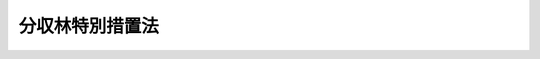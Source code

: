 .. _S33HO057:

================
分収林特別措置法
================

.. raw:: html
    
    
    <b>分収林特別措置法<br>
    （昭和三十三年四月十五日法律第五十七号）</b><br><br><div align="right">最終改正：平成二三年六月二四日法律第七四号</div><br><p>
    </p><div class="arttitle"><a name="1000000000000000000000000000000000000000000000000100000000000000000000000000000">（目的）</a>
    </div><div class="item"><b>第一条</b>
    <a name="1000000000000000000000000000000000000000000000000100000000001000000000000000000"></a>
    　この法律は、分収方式による造林及び育林を促進し、もつて林業の発展と森林の有する諸機能の維持増進とに資することを目的とする。
    </div>
    
    <p>
    </p><div class="arttitle"><a name="1000000000000000000000000000000000000000000000000200000000000000000000000000000">（定義）</a>
    </div><div class="item"><b>第二条</b>
    <a name="1000000000000000000000000000000000000000000000000200000000001000000000000000000"></a>
    　この法律で「分収造林契約」とは、一定の土地についての造林に関し、その土地の所有者（以下「造林地所有者」という。）、造林地所有者以外の者でその土地について造林を行うもの（以下「造林者」という。）並びに造林地所有者及び造林者以外の者でその造林に要する費用の全部若しくは一部を負担するもの（以下「造林費負担者」という。）の三者又は造林地所有者、造林者及び造林費負担者のうちのいずれか二者が当事者となつて締結する契約（<a href="/cgi-bin/idxrefer.cgi?H_FILE=%8f%ba%93%f1%98%5a%96%40%93%f1%8e%6c%98%5a&amp;REF_NAME=%8d%91%97%4c%97%d1%96%ec%82%cc%8a%c7%97%9d%8c%6f%89%63%82%c9%8a%d6%82%b7%82%e9%96%40%97%a5&amp;ANCHOR_F=&amp;ANCHOR_T=" target="inyo">国有林野の管理経営に関する法律</a>
    （昭和二十六年法律第二百四十六号）<a href="/cgi-bin/idxrefer.cgi?H_FILE=%8f%ba%93%f1%98%5a%96%40%93%f1%8e%6c%98%5a&amp;REF_NAME=%91%e6%8b%e3%8f%f0&amp;ANCHOR_F=1000000000000000000000000000000000000000000000000900000000000000000000000000000&amp;ANCHOR_T=1000000000000000000000000000000000000000000000000900000000000000000000000000000#1000000000000000000000000000000000000000000000000900000000000000000000000000000" target="inyo">第九条</a>
    の契約を除く。）で、その契約条項中において、次に掲げる事項を約定しているものをいう。
    <div class="number"><b><a name="1000000000000000000000000000000000000000000000000200000000001000000001000000000">一</a>
    </b>
    　造林地所有者を当事者とする契約においては、造林地所有者は、造林者のためにその土地につきこれを造林の目的に使用する権利を設定する義務（造林者を契約当事者としない場合にあつては、自らその土地に一定の樹木を植栽し、並びにその植栽に係る樹木の保育及び管理を行う義務）を負うこと。
    </div>
    <div class="number"><b><a name="1000000000000000000000000000000000000000000000000200000000001000000002000000000">二</a>
    </b>
    　造林者を当事者とする契約においては、造林者は、その土地に一定の樹木を植栽し、並びにその植栽に係る樹木の保育及び管理を行う義務（造林地所有者を契約当事者とせず、かつ、造林者がその土地につきこれを造林の目的に使用する権利を有しない場合にあつては、造林地所有者から当該権利の設定を受けてこれらの行為を行う義務）を負うこと。
    　造林費負担者を当事者とする契約においては、造林費負担者は、造林者（造林者を契約当事者としない場合にあつては、造林地所有者）に対し、前二号の樹木の植栽、保育及び管理に要する費用の全部又は一部を支払う義務を負うこと。
    </div>
    <div class="number"><b><a name="1000000000000000000000000000000000000000000000000200000000001000000004000000000">四</a>
    </b>
    　各契約当事者は、一定の割合により、当該契約に係る造林による収益を分収すること。
    </div>
    <div class="number"><b><a name="1000000000000000000000000000000000000000000000000200000000001000000005000000000">五</a>
    </b>
    　第一号又は第二号の契約事項の実施により植栽された樹木は、各契約当事者の共有とすること。
    </div>
    <div class="number"><b><a name="1000000000000000000000000000000000000000000000000200000000001000000006000000000">六</a>
    </b>
    　前号の場合における各共有者の持分の割合は、第四号の一定の割合と等しいものとすること。
    </div>
    </div>
    <div class="item"><b><a name="1000000000000000000000000000000000000000000000000200000000002000000000000000000">２</a>
    </b>
    　この法律で「分収育林契約」とは、一定の土地に植栽された樹木（当該契約の締結時における樹齢が地域ごと及び樹種ごとに農林水産省令で定める樹齢を超えるものを除く。）についての保育及び管理（以下「育林」という。）に関し、その土地の所有者（以下「育林地所有者」という。）、育林地所有者以外の者でその樹木について育林を行うもの（以下「育林者」という。）並びに育林地所有者及び育林者以外の者でその樹木について育林に要する費用の全部若しくは一部を負担するもの（以下「育林費負担者」という。）の三者又は育林地所有者、育林者及び育林費負担者のうちのいずれか二者が当事者となつて締結する契約（当事者のうちのいずれかが当該樹木の所有者であるもの（<a href="/cgi-bin/idxrefer.cgi?H_FILE=%8f%ba%93%f1%98%5a%96%40%93%f1%8e%6c%98%5a&amp;REF_NAME=%8d%91%97%4c%97%d1%96%ec%82%cc%8a%c7%97%9d%8c%6f%89%63%82%c9%8a%d6%82%b7%82%e9%96%40%97%a5%91%e6%8f%5c%8e%b5%8f%f0%82%cc%93%f1&amp;ANCHOR_F=1000000000000000000000000000000000000000000000001700200000000000000000000000000&amp;ANCHOR_T=1000000000000000000000000000000000000000000000001700200000000000000000000000000#1000000000000000000000000000000000000000000000001700200000000000000000000000000" target="inyo">国有林野の管理経営に関する法律第十七条の二</a>
    の契約を除く。）に限る。）で、その契約条項中において、次に掲げる事項を約定しているものをいう。
    <div class="number"><b><a name="1000000000000000000000000000000000000000000000000200000000002000000001000000000">一</a>
    </b>
    　育林地所有者を当事者とする契約においては、育林地所有者は、育林者のためにその土地につきこれを育林の目的に使用する権利を設定する義務（育林者を契約当事者としない場合にあつては、自らその育林を行う義務）を負うこと。
    </div>
    <div class="number"><b><a name="1000000000000000000000000000000000000000000000000200000000002000000002000000000">二</a>
    </b>
    　育林者を当事者とする契約においては、育林者は、育林を行う義務（育林地所有者を契約当事者とせず、かつ、育林者がその土地につきこれを育林の目的に使用する権利を有しない場合にあつては、育林地所有者から当該権利の設定を受けてその育林を行う義務）を負うこと。
    </div>
    <div class="number"><b><a name="1000000000000000000000000000000000000000000000000200000000002000000003000000000">三</a>
    </b>
    　育林費負担者を当事者とする契約においては、育林費負担者は、育林者（育林者を契約当事者としない場合にあつては、育林地所有者）に対し、育林に要する費用の全部又は一部を支払う義務を負うこと。
    </div>
    <div class="number"><b><a name="1000000000000000000000000000000000000000000000000200000000002000000004000000000">四</a>
    </b>
    　各契約当事者は、一定の割合により、当該契約に係る育林による収益を分収すること。
    </div>
    <div class="number"><b><a name="1000000000000000000000000000000000000000000000000200000000002000000005000000000">五</a>
    </b>
    　契約の締結の際、当該樹木を所有している契約当事者は当該樹木を各契約当事者の共有とし、他の契約当事者は当該樹木の持分の対価を支払う義務を負うこと。
    </div>
    <div class="number"><b><a name="1000000000000000000000000000000000000000000000000200000000002000000006000000000">六</a>
    </b>
    　前号の場合における各共有者の持分の割合は、第四号の一定の割合と等しいものとすること。
    </div>
    </div>
    <div class="item"><b><a name="1000000000000000000000000000000000000000000000000200000000003000000000000000000">３</a>
    </b>
    　この法律で「分収林契約」とは、分収造林契約、分収育林契約その他次の各号のいずれかに該当する契約で、その契約条項中において、各契約当事者が一定の割合により当該契約に係る造林又は育林による収益を分収することを約定しているものをいう。
    <div class="number"><b><a name="1000000000000000000000000000000000000000000000000200000000003000000001000000000">一</a>
    </b>
    　一定の土地についての造林に関し、造林地所有者、造林者及び造林費負担者の三者又はこれらの者のうちのいずれか二者が当事者となつて締結する契約（<a href="/cgi-bin/idxrefer.cgi?H_FILE=%8f%ba%93%f1%98%5a%96%40%93%f1%8e%6c%98%5a&amp;REF_NAME=%8d%91%97%4c%97%d1%96%ec%82%cc%8a%c7%97%9d%8c%6f%89%63%82%c9%8a%d6%82%b7%82%e9%96%40%97%a5%91%e6%8b%e3%8f%f0&amp;ANCHOR_F=1000000000000000000000000000000000000000000000000900000000000000000000000000000&amp;ANCHOR_T=1000000000000000000000000000000000000000000000000900000000000000000000000000000#1000000000000000000000000000000000000000000000000900000000000000000000000000000" target="inyo">国有林野の管理経営に関する法律第九条</a>
    の契約を除く。）
    </div>
    <div class="number"><b><a name="1000000000000000000000000000000000000000000000000200000000003000000002000000000">二</a>
    </b>
    　一定の土地に植栽された前項に規定する樹木についての育林に関し、育林地所有者、育林者及び育林費負担者の三者又はこれらの者のうちのいずれか二者が当事者となつて締結する契約（<a href="/cgi-bin/idxrefer.cgi?H_FILE=%8f%ba%93%f1%98%5a%96%40%93%f1%8e%6c%98%5a&amp;REF_NAME=%8d%91%97%4c%97%d1%96%ec%82%cc%8a%c7%97%9d%8c%6f%89%63%82%c9%8a%d6%82%b7%82%e9%96%40%97%a5%91%e6%8f%5c%8e%b5%8f%f0%82%cc%93%f1&amp;ANCHOR_F=1000000000000000000000000000000000000000000000001700200000000000000000000000000&amp;ANCHOR_T=1000000000000000000000000000000000000000000000001700200000000000000000000000000#1000000000000000000000000000000000000000000000001700200000000000000000000000000" target="inyo">国有林野の管理経営に関する法律第十七条の二</a>
    の契約を除く。）
    </div>
    </div>
    <div class="item"><b><a name="1000000000000000000000000000000000000000000000000200000000004000000000000000000">４</a>
    </b>
    　この法律で「募集」とは、分収林契約の当事者となろうとする者が、不特定かつ多数の者に対し、当該分収林契約の造林費負担者又は育林費負担者として権利を取得し義務を負うこととなるための分収林契約の締結の申込みを勧誘することをいう。
    </div>
    <div class="item"><b><a name="1000000000000000000000000000000000000000000000000200000000005000000000000000000">５</a>
    </b>
    　この法律で「途中募集」とは、分収林契約の当事者が、不特定かつ多数の者に対し、当該分収林契約の造林費負担者又は育林費負担者として権利を取得し義務を負うこととなるための申込みを勧誘することをいう。
    </div>
    
    <p>
    </p><div class="arttitle"><a name="1000000000000000000000000000000000000000000000000300000000000000000000000000000">（契約の締結のあつせん）</a>
    </div><div class="item"><b>第三条</b>
    <a name="1000000000000000000000000000000000000000000000000300000000001000000000000000000"></a>
    　都道府県知事は、分収林契約の当事者となろうとする者から分収林契約の締結についてのあつせんの申出があつた場合において、これを相当と認めるときは、適正な分収林契約が締結されるようにあつせんに努めるものとする。
    </div>
    
    <p>
    </p><div class="arttitle"><a name="1000000000000000000000000000000000000000000000000400000000000000000000000000000">（</a><a href="/cgi-bin/idxrefer.cgi?H_FILE=%96%be%93%f1%8b%e3%96%40%94%aa%8b%e3&amp;REF_NAME=%96%af%96%40&amp;ANCHOR_F=&amp;ANCHOR_T=" target="inyo">民法</a>
    の特例）
    </div><div class="item"><b>第四条</b>
    <a name="1000000000000000000000000000000000000000000000000400000000001000000000000000000"></a>
    　分収造林契約又は分収育林契約に係る共有樹木については、<a href="/cgi-bin/idxrefer.cgi?H_FILE=%96%be%93%f1%8b%e3%96%40%94%aa%8b%e3&amp;REF_NAME=%96%af%96%40&amp;ANCHOR_F=&amp;ANCHOR_T=" target="inyo">民法</a>
    （明治二十九年法律第八十九号）<a href="/cgi-bin/idxrefer.cgi?H_FILE=%96%be%93%f1%8b%e3%96%40%94%aa%8b%e3&amp;REF_NAME=%91%e6%93%f1%95%53%8c%dc%8f%5c%98%5a%8f%f0%91%e6%88%ea%8d%80&amp;ANCHOR_F=1000000000000000000000000000000000000000000000025600000000001000000000000000000&amp;ANCHOR_T=1000000000000000000000000000000000000000000000025600000000001000000000000000000#1000000000000000000000000000000000000000000000025600000000001000000000000000000" target="inyo">第二百五十六条第一項</a>
    （共有物の分割請求）の規定は、適用しない。
    </div>
    
    <p>
    </p><div class="arttitle"><a name="1000000000000000000000000000000000000000000000000500000000000000000000000000000">（分収林契約に係る募集又は途中募集の届出）</a>
    </div><div class="item"><b>第五条</b>
    <a name="1000000000000000000000000000000000000000000000000500000000001000000000000000000"></a>
    　分収林契約に係る募集又は途中募集をする者は、農林水産省令で定めるところにより、当該募集又は途中募集に係る申込みの期間の開始する日の二月前までに、次に掲げる事項を当該分収林契約に係る土地を管轄する都道府県知事に届け出なければならない。
    <div class="number"><b><a name="1000000000000000000000000000000000000000000000000500000000001000000001000000000">一</a>
    </b>
    　氏名又は名称及び住所
    </div>
    <div class="number"><b><a name="1000000000000000000000000000000000000000000000000500000000001000000002000000000">二</a>
    </b>
    　募集又は途中募集の別及び分収造林契約、分収育林契約又はその他の分収林契約の別
    </div>
    <div class="number"><b><a name="1000000000000000000000000000000000000000000000000500000000001000000003000000000">三</a>
    </b>
    　募集又は途中募集に係る申込みの期間
    </div>
    <div class="number"><b><a name="1000000000000000000000000000000000000000000000000500000000001000000004000000000">四</a>
    </b>
    　当該分収林契約に係る土地の所在及び面積並びに樹木の樹種別及び樹齢別の本数
    </div>
    <div class="number"><b><a name="1000000000000000000000000000000000000000000000000500000000001000000005000000000">五</a>
    </b>
    　前号の土地の全部又は一部が法令によりその立木の伐採につき制限がある森林の区域内にあるときは、その旨及び制限の内容
    </div>
    <div class="number"><b><a name="1000000000000000000000000000000000000000000000000500000000001000000006000000000">六</a>
    </b>
    　当該分収林契約の存続期間
    </div>
    <div class="number"><b><a name="1000000000000000000000000000000000000000000000000500000000001000000007000000000">七</a>
    </b>
    　造林又は育林の内容、時期及び方法並びに造林又は育林を行う者の氏名又は名称及び住所
    </div>
    <div class="number"><b><a name="1000000000000000000000000000000000000000000000000500000000001000000008000000000">八</a>
    </b>
    　各契約当事者が負担する造林又は育林に要する費用の範囲並びに募集又は途中募集に係る造林費負担者又は育林費負担者が負担すべき費用の額及び支払方法
    </div>
    <div class="number"><b><a name="1000000000000000000000000000000000000000000000000500000000001000000009000000000">九</a>
    </b>
    　当該分収林契約に係る樹木について持分の対価の支払を約定する契約にあつては、募集又は途中募集に係る造林費負担者又は育林費負担者が支払うべき持分の対価の額
    </div>
    <div class="number"><b><a name="1000000000000000000000000000000000000000000000000500000000001000000010000000000">十</a>
    </b>
    　造林又は育林による収益の分収の割合
    </div>
    <div class="number"><b><a name="1000000000000000000000000000000000000000000000000500000000001000000011000000000">十一</a>
    </b>
    　当該分収林契約に係る樹木の伐採又は販売の時期及び方法
    </div>
    <div class="number"><b><a name="1000000000000000000000000000000000000000000000000500000000001000000012000000000">十二</a>
    </b>
    　当該分収林契約に係る樹木の滅失その他の損害をてん補する措置に関する事項
    </div>
    <div class="number"><b><a name="1000000000000000000000000000000000000000000000000500000000001000000013000000000">十三</a>
    </b>
    　当該分収林契約の変更又は解除に関する事項
    </div>
    <div class="number"><b><a name="1000000000000000000000000000000000000000000000000500000000001000000014000000000">十四</a>
    </b>
    　その他農林水産省令で定める事項
    </div>
    </div>
    <div class="item"><b><a name="%E5%AE%9A%E3%82%81%E3%82%8B%E3%81%A8%E3%81%93%E3%82%8D%E3%81%AB%E3%82%88%E3%82%8A%E3%80%81%E3%81%82%E3%82%89%E3%81%8B%E3%81%98%E3%82%81%E3%80%81%E5%90%8C%E9%A0%85%E3%81%AE%E9%83%BD%E9%81%93%E5%BA%9C%E7%9C%8C%E7%9F%A5%E4%BA%8B%E3%81%AB%E3%81%9D%E3%81%AE%E6%97%A8%E3%82%92%E5%B1%8A%E3%81%91%E5%87%BA%E3%81%AA%E3%81%91%E3%82%8C%E3%81%B0%E3%81%AA%E3%82%89%E3%81%AA%E3%81%84%E3%80%82">
    
    <p>
    </p><div class="arttitle"><a name="1000000000000000000000000000000000000000000000000600000000000000000000000000000">（変更勧告）</a>
    </div><div class="item"><b>第六条</b>
    <a name="1000000000000000000000000000000000000000000000000600000000001000000000000000000"></a>
    　都道府県知事は、前条第一項又は第二項の規定による届出があつた場合において、当該届出に係る事項からみて、適正な造林若しくは育林が行われないおそれがあると認めるとき、又は造林費負担者若しくは育林費負担者の正当な利益を害するおそれがあると認めるときは、当該募集又は途中募集に係る申込みの期間の開始する日の前日までの間に限り、当該届出をした者に対し、当該届出に係る事項を変更すべき旨を勧告することができる。
    </div>
    <div class="item"><b><a name="1000000000000000000000000000000000000000000000000600000000002000000000000000000">２</a>
    </b>
    　都道府県知事は、前項の規定による勧告をした場合において、勧告を受けた者がこれに従つていないと認めるときは、その旨を公表することができる。
    </div>
    
    <p>
    </p><div class="arttitle"><a name="1000000000000000000000000000000000000000000000000700000000000000000000000000000">（届出事項の遵守）</a>
    </div><div class="item"><b>第七条</b>
    <a name="1000000000000000000000000000000000000000000000000700000000001000000000000000000"></a>
    　第五条第一項の規定による届出に係る分収林契約に係る造林又は育林を行う者は、当該届出に係る事項（同条第二項の規定による届出に係る変更又は前条第一項の規定による勧告に従つた変更があつたときは、当該変更後の事項。次項において同じ。）に従つて造林又は育林を行わなければならない。
    </div>
    <div class="item"><b><a name="1000000000000000000000000000000000000000000000000700000000002000000000000000000">２</a>
    </b>
    　都道府県知事は、前項に規定する者が同項の規定に従つていないと認めるときは、その者に対し、当該届出に係る事項に従つて造林又は育林を行うべき旨を勧告することができる。
    </div>
    <div class="item"><b><a name="1000000000000000000000000000000000000000000000000700000000003000000000000000000">３</a>
    </b>
    　前条第二項の規定は、前項の規定による勧告について準用する。
    </div>
    
    <p>
    </p><div class="arttitle"><a name="1000000000000000000000000000000000000000000000000800000000000000000000000000000">（報告徴収）</a>
    </div><div class="item"><b>第八条</b>
    <a name="1000000000000000000000000000000000000000000000000800000000001000000000000000000"></a>
    　都道府県知事は、第五条第一項の規定による届出をした者又は前条第一項に規定する者に対し、前三条の規定の施行に必要な限度において、当該募集若しくは途中募集の実施状況、当該募集若しくは途中募集に係る分収林契約の内容又は当該分収林契約に係る造林若しくは育林の実施状況について報告を求めることができる。
    </div>
    
    <p>
    </p><div class="arttitle"><a name="1000000000000000000000000000000000000000000000000900000000000000000000000000000">（適用除外）</a>
    </div><div class="item"><b>第九条</b>
    <a name="1000000000000000000000000000000000000000000000000900000000001000000000000000000"></a>
    　第五条から前条までの規定は、次に掲げる者には、適用しない。
    <div class="number"><b><a name="1000000000000000000000000000000000000000000000000900000000001000000001000000000">一</a>
    </b>
    　地方公共団体
    </div>
    <div class="number"><b><a name="1000000000000000000000000000000000000000000000000900000000001000000002000000000">二</a>
    </b>
    　森林整備法人（造林又は育林の事業及び分収方式による造林又は育林の促進を行うことを目的とする一般社団法人又は一般財団法人で、地方公共団体が、一般社団法人にあつては総社員の議決権の過半数を保有し、一般財団法人にあつては基本財産の過半を拠出しているものをいう。次号において同じ。）
    
    </div>
    <div class="number"><b><a name="1000000000000000000000000000000000000000000000000900000000001000000003000000000">三</a>
    </b>
    　地方公共団体又は森林整備法人の媒介により分収林契約（その契約条項中において当該地方公共団体又は当該森林整備法人が契約当事者としてその契約に係る造林又は育林の全部を行う義務を負うことを約定しているものに限る。）に係る募集又は途中募集をする者
    </div>
    </div>
    
    <p>
    </p><div class="arttitle"><a name="1000000000000000000000000000000000000000000000001000000000000000000000000000000">（罰則）</a>
    </div><div class="item"><b>第十条</b>
    <a name="1000000000000000000000000000000000000000000000001000000000001000000000000000000"></a>
    　第五条第一項若しくは第二項の規定による届出をせず、又は虚偽の届出をした者は、十万円以下の過料に処する。
    </div>
    
    
    <br></a><a name="5000000000000000000000000000000000000000000000000000000000000000000000000000000"></a>
    　　　<a name="5000000001000000000000000000000000000000000000000000000000000000000000000000000"><b>附　則</b></a>
    <br></b><p>
    　この法律は、公布の日から施行する。ただし、第三条の規定は、同日以後に締結される分収造林契約に係る共有樹木について適用する。
    </p></div>
    
    <br>　　　<a name="5000000002000000000000000000000000000000000000000000000000000000000000000000000"><b>附　則　（昭和三六年五月一九日法律第八八号）　抄</b></a>
    <br><p></p><div class="item"><b>１</b>
    　この法律は、公布の日から施行する。
    </div>
    
    <br>　　　<a name="5000000003000000000000000000000000000000000000000000000000000000000000000000000"><b>附　則　（昭和五八年五月四日法律第二九号）　抄</b></a>
    <br><p>
    </p><div class="arttitle">（施行期日等）</div>
    <div class="item"><b>第一条</b>
    　この法律は、公布の日から起算して六月を超えない範囲内において政令で定める日から施行する。
    </div>
    
    <p>
    </p><div class="arttitle">（分収造林特別措置法の一部改正に伴う経過措置）</div>
    <div class="item"><b>第三条</b>
    　第二条の規定による改正後の分収林特別措置法（以下「新分収林特別措置法」という。）第四条の規定は、この法律の施行の際現に締結されている新分収林特別措置法第二条第二項に規定はする分収育林契約に係る共有樹木については、適用しない。
    </div>
    <div class="item"><b>２</b>
    　新分収林特別措置法第五条から第八条まで及び第十条の規定は、新分収林特別措置法第二条第三項に規定する分収林契約に係る同条第四項又は第五項に規定する募集又は途中募集で、この法律の施行後二月以内に当該募集又は途中募集に係る申込みの期間の開始する日が到来するものについては、適用しない。
    </div>
    
    <p>
    </p><div class="item"><b>第四条</b>
    　新分収林特別措置法の規定は、旧公有林野等官行造林法（大正九年法律第七号）に基づき締結された契約については、適用しない。
    </div>
    
    <br>　　　<a name="5000000004000000000000000000000000000000000000000000000000000000000000000000000"><b>附　則　（昭和五九年五月八日法律第二七号）　抄</b></a>
    <br><p>
    </p><div class="arttitle">（施行期日）</div>
    <div class="item"><b>第一条</b>
    　この法律は、公布の日から起算して六月を超えない範囲内において政令で定める日から施行する。
    </div>
    
    <br>　　　<a name="5000000005000000000000000000000000000000000000000000000000000000000000000000000"><b>附　則　（平成一〇年一〇月一九日法律第一三五号）　抄</b></a>
    <br><p>
    </p><div class="arttitle">（施行期日）</div>
    <div class="item"><b>第一条</b>
    　この法律は、公布の日から施行する。
    </div>
    
    <br>　　　<a name="5000000006000000000000000000000000000000000000000000000000000000000000000000000"><b>附　則　（平成一八年六月二日法律第五〇号）</b></a>
    <br><p>
    　この法律は、一般社団・財団法人法の施行の日から施行する。 
    
    
    <br>　　　<a name="5000000007000000000000000000000000000000000000000000000000000000000000000000000"><b>附　則　（平成二三年六月二四日法律第七四号）　抄</b></a>
    <br></p><p>
    </p><div class="arttitle">（施行期日）</div>
    <div class="item"><b>第一条</b>
    　この法律は、公布の日から起算して二十日を経過した日から施行する。
    </div>
    
    <br><br>